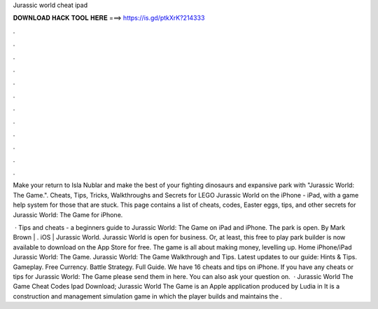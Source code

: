 Jurassic world cheat ipad



𝐃𝐎𝐖𝐍𝐋𝐎𝐀𝐃 𝐇𝐀𝐂𝐊 𝐓𝐎𝐎𝐋 𝐇𝐄𝐑𝐄 ===> https://is.gd/ptkXrK?214333



.



.



.



.



.



.



.



.



.



.



.



.

Make your return to Isla Nublar and make the best of your fighting dinosaurs and expansive park with "Jurassic World: The Game.". Cheats, Tips, Tricks, Walkthroughs and Secrets for LEGO Jurassic World on the iPhone - iPad, with a game help system for those that are stuck. This page contains a list of cheats, codes, Easter eggs, tips, and other secrets for Jurassic World: The Game for iPhone.

 · Tips and cheats - a beginners guide to Jurassic World: The Game on iPad and iPhone. The park is open. By Mark Brown | . iOS | Jurassic World. Jurassic World is open for business. Or, at least, this free to play park builder is now available to download on the App Store for free. The game is all about making money, levelling up. Home iPhone/iPad Jurassic World: The Game. Jurassic World: The Game Walkthrough and Tips. Latest updates to our guide: Hints & Tips. Gameplay. Free Currency. Battle Strategy. Full Guide. We have 16 cheats and tips on iPhone. If you have any cheats or tips for Jurassic World: The Game please send them in here. You can also ask your question on.  · Jurassic World The Game Cheat Codes Ipad Download; Jurassic World The Game is an Apple application produced by Ludia in It is a construction and management simulation game in which the player builds and maintains the .
